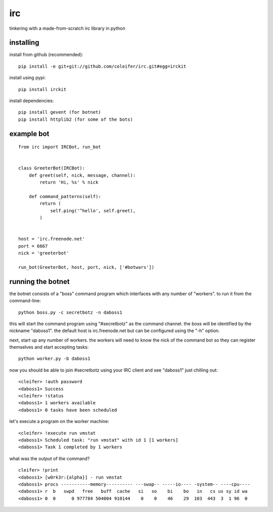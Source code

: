 irc
===

tinkering with a made-from-scratch irc library in python


installing
----------

install from github (recommended)::

    pip install -e git+git://github.com/coleifer/irc.git#egg=irckit

install using pypi::

    pip install irckit

install dependencies::

    pip install gevent (for botnet)
    pip install httplib2 (for some of the bots)


example bot
-----------

::

    from irc import IRCBot, run_bot


    class GreeterBot(IRCBot):
        def greet(self, nick, message, channel):
            return 'Hi, %s' % nick
        
        def command_patterns(self):
            return (
                self.ping('^hello', self.greet),
            )


    host = 'irc.freenode.net'
    port = 6667
    nick = 'greeterbot'

    run_bot(GreeterBot, host, port, nick, ['#botwars'])


running the botnet
------------------

the botnet consists of a "boss" command program which interfaces with any
number of "workers".  to run it from the command-line::

    python boss.py -c secretbotz -n daboss1

this will start the command program using "#secretbotz" as the command channel.
the boss will be identified by the nickname "daboss1".  the default host is
irc.freenode.net but can be configured using the "-h" option.

next, start up any number of workers.  the workers will need to know the nick
of the command bot so they can register themselves and start accepting tasks::

    python worker.py -b daboss1

now you should be able to join #secretbotz using your IRC client and see
"daboss1" just chilling out::

    <cleifer> !auth password
    <daboss1> Success
    <cleifer> !status
    <daboss1> 1 workers available
    <daboss1> 0 tasks have been scheduled

let's execute a program on the worker machine::

    <cleifer> !execute run vmstat
    <daboss1> Scheduled task: "run vmstat" with id 1 [1 workers]
    <daboss1> Task 1 completed by 1 workers

what was the output of the command?

::

    cleifer> !print
    <daboss1> [w0rk3r:{alpha}] - run vmstat
    <daboss1> procs -----------memory---------- ---swap-- -----io---- -system-- ----cpu----
    <daboss1> r  b   swpd   free   buff  cache   si   so    bi    bo   in   cs us sy id wa
    <daboss1> 0  0      0 977784 504004 910144    0    0    46    29  103  443  3  1 96  0
